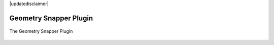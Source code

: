 |updatedisclaimer|

.. _geometry_snapper:

Geometry Snapper Plugin
=======================

.. _figure_geometry_snapper_1:

.. only:: html

   **Figure Geometry Snapper:**

.. figure:: /static/user_manual/plugins/geometrysnapper.png
   :align: center

   The Geometry Snapper Plugin
